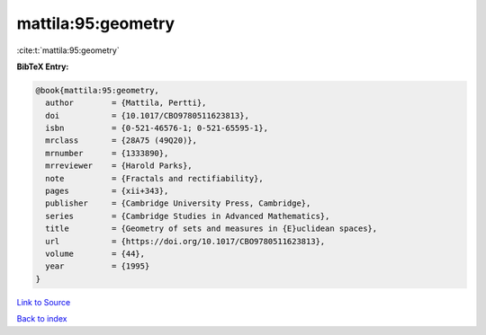 mattila:95:geometry
===================

:cite:t:`mattila:95:geometry`

**BibTeX Entry:**

.. code-block:: bibtex

   @book{mattila:95:geometry,
     author        = {Mattila, Pertti},
     doi           = {10.1017/CBO9780511623813},
     isbn          = {0-521-46576-1; 0-521-65595-1},
     mrclass       = {28A75 (49Q20)},
     mrnumber      = {1333890},
     mrreviewer    = {Harold Parks},
     note          = {Fractals and rectifiability},
     pages         = {xii+343},
     publisher     = {Cambridge University Press, Cambridge},
     series        = {Cambridge Studies in Advanced Mathematics},
     title         = {Geometry of sets and measures in {E}uclidean spaces},
     url           = {https://doi.org/10.1017/CBO9780511623813},
     volume        = {44},
     year          = {1995}
   }

`Link to Source <https://doi.org/10.1017/CBO9780511623813},>`_


`Back to index <../By-Cite-Keys.html>`_
